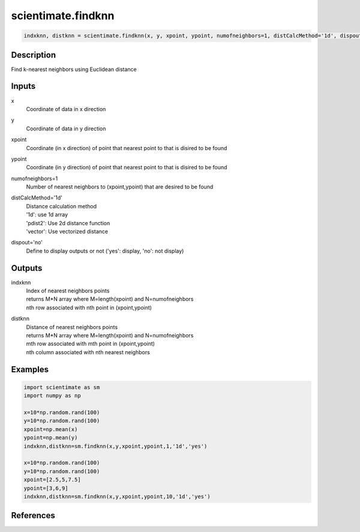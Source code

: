 .. ++++++++++++++++++++++++++++++++YA LATIF++++++++++++++++++++++++++++++++++
.. +                                                                        +
.. + ScientiMate                                                            +
.. + Earth-Science Data Analysis Library                                    +
.. +                                                                        +
.. + Developed by: Arash Karimpour                                          +
.. + Contact     : www.arashkarimpour.com                                   +
.. + Developed/Updated (yyyy-mm-dd): 2017-07-01                             +
.. +                                                                        +
.. ++++++++++++++++++++++++++++++++++++++++++++++++++++++++++++++++++++++++++

scientimate.findknn
===================

.. code:: python

    indxknn, distknn = scientimate.findknn(x, y, xpoint, ypoint, numofneighbors=1, distCalcMethod='1d', dispout='no')

Description
-----------

Find k-nearest neighbors using Euclidean distance

Inputs
------

x
    Coordinate of data in x direction
y
    Coordinate of data in y direction
xpoint
    Coordinate (in x direction) of point that nearest point to that is disired to be found 
ypoint
    Coordinate (in y direction) of point that nearest point to that is disired to be found 
numofneighbors=1
    Number of nearest neighbors to (xpoint,ypoint) that are desired to be found
distCalcMethod='1d'
    | Distance calculation method 
    | '1d': use 1d array
    | 'pdist2': Use 2d distance function
    | 'vector': Use vectorized distance 
dispout='no'
    Define to display outputs or not ('yes': display, 'no': not display)

Outputs
-------

indxknn
    | Index of nearest neighbors points
    | returns M*N array where M=length(xpoint) and N=numofneighbors
    | nth row associated with nth point in (xpoint,ypoint)
distknn
    | Distance of nearest neighbors points
    | returns M*N array where M=length(xpoint) and N=numofneighbors
    | mth row associated with mth point in (xpoint,ypoint)
    | nth column associated with nth nearest neighbors

Examples
--------

.. code:: python

    import scientimate as sm
    import numpy as np

    x=10*np.random.rand(100)
    y=10*np.random.rand(100)
    xpoint=np.mean(x)
    ypoint=np.mean(y)
    indxknn,distknn=sm.findknn(x,y,xpoint,ypoint,1,'1d','yes')

    x=10*np.random.rand(100)
    y=10*np.random.rand(100)
    xpoint=[2.5,5,7.5]
    ypoint=[3,6,9]
    indxknn,distknn=sm.findknn(x,y,xpoint,ypoint,10,'1d','yes')

References
----------


.. License & Disclaimer
.. --------------------
..
.. Copyright (c) 2020 Arash Karimpour
..
.. http://www.arashkarimpour.com
..
.. THE SOFTWARE IS PROVIDED "AS IS", WITHOUT WARRANTY OF ANY KIND, EXPRESS OR
.. IMPLIED, INCLUDING BUT NOT LIMITED TO THE WARRANTIES OF MERCHANTABILITY,
.. FITNESS FOR A PARTICULAR PURPOSE AND NONINFRINGEMENT. IN NO EVENT SHALL THE
.. AUTHORS OR COPYRIGHT HOLDERS BE LIABLE FOR ANY CLAIM, DAMAGES OR OTHER
.. LIABILITY, WHETHER IN AN ACTION OF CONTRACT, TORT OR OTHERWISE, ARISING FROM,
.. OUT OF OR IN CONNECTION WITH THE SOFTWARE OR THE USE OR OTHER DEALINGS IN THE
.. SOFTWARE.
